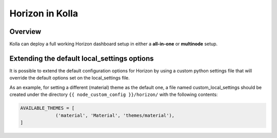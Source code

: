 .. _horizon-guide:

================
Horizon in Kolla
================

Overview
~~~~~~~~

Kolla can deploy a full working Horizon dashboard setup in either
a **all-in-one** or **multinode** setup.

Extending the default local_settings options
~~~~~~~~~~~~~~~~~~~~~~~~~~~~~~~~~~~~~~~~~~~~

It is possible to extend the default configuration options for
Horizon by using a custom python settings file that will override
the default options set on the local_settings file.

As an example, for setting a different (material) theme as the default one,
a file named custom_local_settings should be created under the directory
``{{ node_custom_config }}/horizon/`` with the following contents:

.. code-block:: python

   AVAILABLE_THEMES = [
                ('material', 'Material', 'themes/material'),
   ]

.. end
